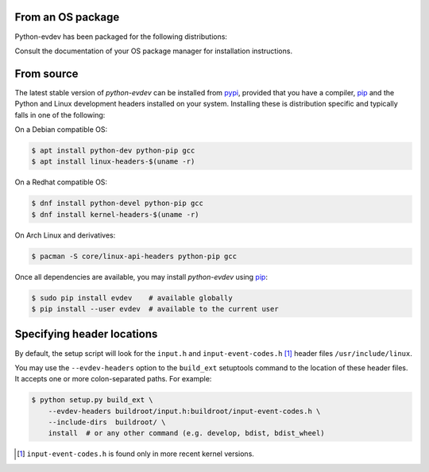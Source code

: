 From an OS package
==================

Python-evdev has been packaged for the following distributions:

.. raw:: html

    <a href="https://repology.org/project/python:evdev/versions">
      <img src="https://repology.org/badge/vertical-allrepos/python:evdev.svg?exclude_sources=modules,site&exclude_unsupported=1" alt="Packaging status">
    </a>

Consult the documentation of your OS package manager for installation instructions.


From source
===========

The latest stable version of *python-evdev* can be installed from pypi_,
provided that you have a compiler, pip_ and the Python and Linux development
headers installed on your system. Installing these is distribution specific and
typically falls in one of the following:

On a Debian compatible OS:

.. code-block:: bash

    $ apt install python-dev python-pip gcc
    $ apt install linux-headers-$(uname -r)

On a Redhat compatible OS:

.. code-block:: bash

    $ dnf install python-devel python-pip gcc
    $ dnf install kernel-headers-$(uname -r)

On Arch Linux and derivatives:

.. code-block:: bash

    $ pacman -S core/linux-api-headers python-pip gcc

Once all dependencies are available, you may install *python-evdev* using pip_:

.. code-block:: bash

    $ sudo pip install evdev    # available globally
    $ pip install --user evdev  # available to the current user


Specifying header locations
===========================

By default, the setup script will look for the ``input.h`` and
``input-event-codes.h`` [#f1]_ header files ``/usr/include/linux``.

You may use the ``--evdev-headers`` option to the ``build_ext`` setuptools
command to  the location of these header files. It accepts one or more
colon-separated paths. For example:

.. code-block:: bash

    $ python setup.py build_ext \
        --evdev-headers buildroot/input.h:buildroot/input-event-codes.h \
        --include-dirs  buildroot/ \
        install  # or any other command (e.g. develop, bdist, bdist_wheel)

.. [#f1] ``input-event-codes.h`` is found only in more recent kernel versions.


.. _pypi:              http://pypi.python.org/pypi/evdev
.. _github:            https://github.com/gvalkov/python-evdev
.. _pip:               http://pip.readthedocs.org/en/latest/installing.html
.. _example:           https://github.com/gvalkov/python-evdev/tree/master/examples
.. _`async/await`:     https://docs.python.org/3/library/asyncio-task.html
